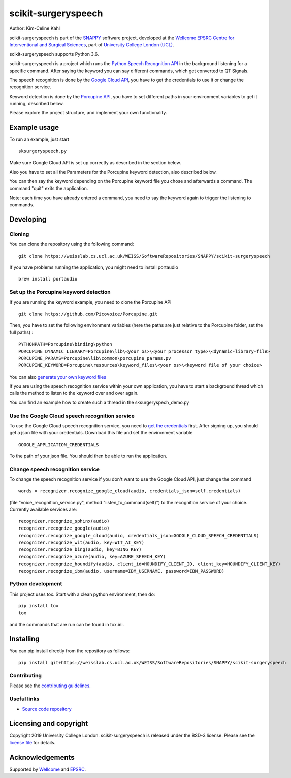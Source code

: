 scikit-surgeryspeech
===============================

.. image:: https://weisslab.cs.ucl.ac.uk/WEISS/SoftwareRepositories/SNAPPY/scikit-surgeryspeech/raw/master/project-icon.png
   :height: 128px
   :width: 128px
   :target: https://weisslab.cs.ucl.ac.uk/WEISS/SoftwareRepositories/SNAPPY/scikit-surgeryspeech
   :alt: Logo

.. image:: https://weisslab.cs.ucl.ac.uk/WEISS/SoftwareRepositories/SNAPPY/scikit-surgeryspeech/badges/master/build.svg
   :target: https://weisslab.cs.ucl.ac.uk/WEISS/SoftwareRepositories/SNAPPY/scikit-surgeryspeech/pipelines
   :alt: GitLab-CI test status

.. image:: https://weisslab.cs.ucl.ac.uk/WEISS/SoftwareRepositories/SNAPPY/scikit-surgeryspeech/badges/master/coverage.svg
    :target: https://weisslab.cs.ucl.ac.uk/WEISS/SoftwareRepositories/SNAPPY/scikit-surgeryspeech/commits/master
    :alt: Test coverage



Author: Kim-Celine Kahl

scikit-surgeryspeech is part of the `SNAPPY`_ software project, developed at the `Wellcome EPSRC Centre for Interventional and Surgical Sciences`_, part of `University College London (UCL)`_.

scikit-surgeryspeech supports Python 3.6.

scikit-surgeryspeech is a project which runs the `Python Speech Recognition API`_ in the background listening
for a specific command. After saying the keyword you can say different commands, which get
converted to QT Signals.

The speech recognition is done by the `Google Cloud API`_, you have to get the credentials to use it or change the recognition service.

Keyword detection is done by the `Porcupine API`_, you have to set different paths in your environment variables to get it running, described below.

Please explore the project structure, and implement your own functionality.

Example usage
-------------

To run an example, just start

::

    sksurgeryspeech.py

Make sure Google Cloud API is set up correctly as described in the section below.

Also you have to set all the Parameters for the Porcupine keyword detection, also described below.

You can then say the keyword depending on the Porcupine keyword file you chose and afterwards a command. The command "quit" exits the application.

Note: each time you have already entered a command, you need to say the keyword again to trigger the listening to commands.

Developing
----------

Cloning
^^^^^^^

You can clone the repository using the following command:

::

    git clone https://weisslab.cs.ucl.ac.uk/WEISS/SoftwareRepositories/SNAPPY/scikit-surgeryspeech

If you have problems running the application, you might need to install portaudio

::

    brew install portaudio

Set up the Porcupine keyword detection
^^^^^^^^^^^^^^^^^^^^^^^^^^^^^^^^^^^^^^

If you are running the keyword example, you need to clone the Porcupine API

::

    git clone https://github.com/Picovoice/Porcupine.git

Then, you have to set the following environment variables (here the paths are just relative to the Porcupine folder, set the full paths) :

::

    PYTHONPATH=Porcupine\binding\python
    PORCUPINE_DYNAMIC_LIBRARY=Porcupine\lib\<your os>\<your processor type>\<dynamic-library-file>
    PORCUPINE_PARAMS=Porcupine\lib\common\porcupine_params.pv
    PORCUPINE_KEYWORD=Porcupine\resources\keyword_files\<your os>\<keyword file of your choice>

You can also `generate your own keyword files`_

If you are using the speech recognition service within your own application, you have to start a background thread which calls the method to listen to the keyword over and over again.

You can find an example how to create such a thread in the sksurgeryspech_demo.py

Use the Google Cloud speech recognition service
^^^^^^^^^^^^^^^^^^^^^^^^^^^^^^^^^^^^^^^^^^^^^^^
.. _`Google Cloud API is set up correctly`:

To use the Google Cloud speech recognition service, you need to `get the credentials`_ first. After signing up, you
should get a json file with your credentials. Download this file and set the environment variable

::

    GOOGLE_APPLICATION_CREDENTIALS

To the path of your json file. You should then be able to run the application.


Change speech recognition service
^^^^^^^^^^^^^^^^^^^^^^^^^^^^^^^^^

To change the speech recognition service if you don't want to use the Google Cloud API, just change the command

::

    words = recognizer.recognize_google_cloud(audio, credentials_json=self.credentials)

(file "voice_recognition_service.py", method "listen_to_command(self)")
to the recognition service of your choice. Currently available services are:

::

    recognizer.recognize_sphinx(audio)
    recognizer.recognize_google(audio)
    recognizer.recognize_google_cloud(audio, credentials_json=GOOGLE_CLOUD_SPEECH_CREDENTIALS)
    recognizer.recognize_wit(audio, key=WIT_AI_KEY)
    recognizer.recognize_bing(audio, key=BING_KEY)
    recognizer.recognize_azure(audio, key=AZURE_SPEECH_KEY)
    recognizer.recognize_houndify(audio, client_id=HOUNDIFY_CLIENT_ID, client_key=HOUNDIFY_CLIENT_KEY)
    recognizer.recognize_ibm(audio, username=IBM_USERNAME, password=IBM_PASSWORD)

Python development
^^^^^^^^^^^^^^^^^^

This project uses tox. Start with a clean python environment, then do:

::

    pip install tox
    tox

and the commands that are run can be found in tox.ini.


Installing
----------

You can pip install directly from the repository as follows:

::

    pip install git+https://weisslab.cs.ucl.ac.uk/WEISS/SoftwareRepositories/SNAPPY/scikit-surgeryspeech



Contributing
^^^^^^^^^^^^

Please see the `contributing guidelines`_.


Useful links
^^^^^^^^^^^^

* `Source code repository`_


Licensing and copyright
-----------------------

Copyright 2019 University College London.
scikit-surgeryspeech is released under the BSD-3 license. Please see the `license file`_ for details.


Acknowledgements
----------------

Supported by `Wellcome`_ and `EPSRC`_.


.. _`Wellcome EPSRC Centre for Interventional and Surgical Sciences`: http://www.ucl.ac.uk/weiss
.. _`source code repository`: https://weisslab.cs.ucl.ac.uk/WEISS/SoftwareRepositories/SNAPPY/scikit-surgeryspeech
.. _`SNAPPY`: https://weisslab.cs.ucl.ac.uk/WEISS/PlatformManagement/SNAPPY/wikis/home
.. _`University College London (UCL)`: http://www.ucl.ac.uk/
.. _`Wellcome`: https://wellcome.ac.uk/
.. _`EPSRC`: https://www.epsrc.ac.uk/
.. _`contributing guidelines`: https://weisslab.cs.ucl.ac.uk/WEISS/SoftwareRepositories/SNAPPY/scikit-surgeryspeech/blob/master/CONTRIBUTING.rst
.. _`license file`: https://weisslab.cs.ucl.ac.uk/WEISS/SoftwareRepositories/SNAPPY/scikit-surgeryspeech/blob/master/LICENSE
.. _`Python Speech Recognition API`: https://pypi.org/project/SpeechRecognition/
.. _`Google Cloud API`: https://cloud.google.com/speech-to-text/
.. _`Porcupine API`: https://github.com/Picovoice/Porcupine
.. _`generate your own keyword files`: https://github.com/Picovoice/Porcupine/tree/master/tools/optimizer
.. _`get the credentials`: https://console.cloud.google.com/freetrial/signup/tos?_ga=2.263649484.-1718611742.1562839990
